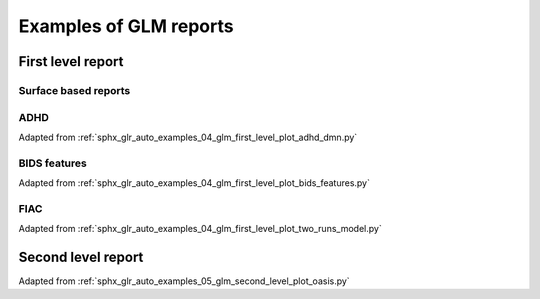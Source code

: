 .. _glm_report_examples_ref:

.. only:: html

Examples of GLM reports
=======================

First level report
------------------

Surface based reports
^^^^^^^^^^^^^^^^^^^^^

.. raw:: html
   :file: flm_surface_based_empty.html

ADHD
^^^^

Adapted from :ref:`sphx_glr_auto_examples_04_glm_first_level_plot_adhd_dmn.py`

.. raw:: html
   :file: flm_adhd_dmn.html

BIDS features
^^^^^^^^^^^^^

Adapted from :ref:`sphx_glr_auto_examples_04_glm_first_level_plot_bids_features.py`

.. raw:: html
   :file: flm_bids_features.html

FIAC
^^^^

Adapted from :ref:`sphx_glr_auto_examples_04_glm_first_level_plot_two_runs_model.py`

.. raw:: html
   :file: flm_fiac.html

Second level report
-------------------

Adapted from :ref:`sphx_glr_auto_examples_05_glm_second_level_plot_oasis.py`

.. raw:: html
   :file: slm_oasis.html
